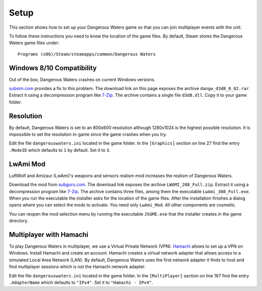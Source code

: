 Setup
=====

This section shows how to set up your Dangerous Waters game so that you can join multiplayer events with the unit.

To follow these instructions you need to know the location of the game files. By default, Steam stores the Dangerous Waters game files under::

  Programs (x86)/Steam/steamapps/common/Dangerous Waters

Windows 8/10 Compatibility
--------------------------

Out of the box, Dangerous Waters crashes on current Windows versions.

`subsim.com <https://www.subsim.com/radioroom/showthread.php?t=223629>`_ provides a fix to this problem. The download link on this page exposes the archive ``dangw_d3d8_0_02.rar``. Extract it using a decompression program like `7-Zip <https://www.7-zip.org/>`_. The archive contains a single file ``d3d8.dll``. Copy it to your game folder.

Resolution
----------

By default, Dangerous Waters is set to an 800x600 resolution although 1280x1024 is the highest possible resolution. It is impossible to set the resolution in-game since the game crashes when you try.

Edit the file ``dangerouswaters.ini`` located in the game folder. In the ``[Graphics]`` section on line 27 find the entry ``.ModeID`` which defaults to ``1`` by default. Set it to ``3``.

LwAmi Mod
---------

LuftWolf and Amizaur (LwAmi)'s weapons and sensors realism mod increases the realism of Dangerous Waters.

Download the mod from `subguru.com <http://subguru.com/downloads.html>`_. The download link exposes the archive ``LWAMI_208_Full.zip``. Extract it using a decompression program like `7-Zip <https://www.7-zip.org/>`_. The archive contains three files, among them the executable ``LwAmi_308_Full.exe``. When you run the executable the installer asks for the location of the game files. After the installation finishes a dialog opens where you can select the mods to activate. You need only ``LwAmi_Mod``. All other components are cosmetic.

You can reopen the mod selection menu by running the executable ``JSGME.exe`` that the installer creates in the game directory.

Multiplayer with Hamachi
------------------------

To play Dangerous Waters in multiplayer, we use a Virtual Private Network (VPN). `Hamachi <https://vpn.net/>`_ allows to set up a VPN on Windows. Install Hamachi and create an account. Hamachi creates a virtual network adapter that allows access to a simulated Local Area Network (LAN). By default, Dangerous Waters uses the first network adapter it finds to host and find multiplayer sessions which is not the Hamachi network adapter.

Edit the file ``dangerouswaters.ini`` located in the game folder. In the ``[MultiPlayer]`` section on line 167 find the entry ``.AdapterName`` which defaults to ``"IPv4"``. Set it to ``"Hamachi - IPv4"``.

